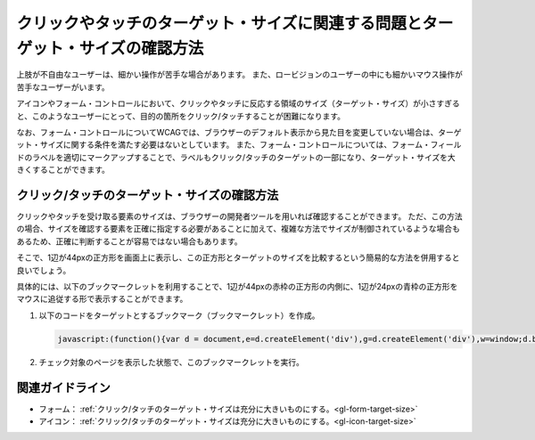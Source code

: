 .. _exp-target-size:

################################################################################
クリックやタッチのターゲット・サイズに関連する問題とターゲット・サイズの確認方法
################################################################################

上肢が不自由なユーザーは、細かい操作が苦手な場合があります。
また、ロービジョンのユーザーの中にも細かいマウス操作が苦手なユーザーがいます。

アイコンやフォーム・コントロールにおいて、クリックやタッチに反応する領域のサイズ（ターゲット・サイズ）が小さすぎると、このようなユーザーにとって、目的の箇所をクリック/タッチすることが困難になります。

なお、フォーム・コントロールについてWCAGでは、ブラウザーのデフォルト表示から見た目を変更していない場合は、ターゲット・サイズに関する条件を満たす必要はないとしています。
また、フォーム・コントロールについては、フォーム・フィールドのラベルを適切にマークアップすることで、ラベルもクリック/タッチのターゲットの一部になり、ターゲット・サイズを大きくすることができます。

*********************************************
クリック/タッチのターゲット・サイズの確認方法
*********************************************

クリックやタッチを受け取る要素のサイズは、ブラウザーの開発者ツールを用いれば確認することができます。
ただ、この方法の場合、サイズを確認する要素を正確に指定する必要があることに加えて、複雑な方法でサイズが制御されているような場合もあるため、正確に判断することが容易ではない場合もあります。

そこで、1辺が44pxの正方形を画面上に表示し、この正方形とターゲットのサイズを比較するという簡易的な方法を併用すると良いでしょう。

具体的には、以下のブックマークレットを利用することで、1辺が44pxの赤枠の正方形の内側に、1辺が24pxの青枠の正方形をマウスに追従する形で表示することができます。

#. 以下のコードをターゲットとするブックマーク（ブックマークレット）を作成。

   .. raw:: html

      <details><summary>コードを表示</summary>

   .. code-block:: javascript

      javascript:(function(){var d = document,e=d.createElement('div'),g=d.createElement('div'),w=window;d.body.appendChild(e);e.appendChild(g);e.setAttribute('style','position:absolute;top:0;left:0;z-index:2147483647;box-sizing:border-box;width:44px;height:44px;border:1px solid #f00;background:#fff;opacity:0.5;transform: translate(-50%,-50%);pointer-events:none;');g.setAttribute('style','position:absolute;top:50%;left:50%;transform:translate(-50%,-50%);box-sizing:border-box;width:24px;height:24px;border:1px solid #00f;');w.onmousemove=(function(v){e.style.left=w.scrollX+v.clientX+'px';e.style.top=w.scrollY+v.clientY+'px'})})()

   .. raw:: html

      </details>
      <a href="javascript:(function(){var d = document,e=d.createElement('div'),g=d.createElement('div'),w=window;d.body.appendChild(e);e.appendChild(g);e.setAttribute('style','position:absolute;top:0;left:0;z-index:2147483647;box-sizing:border-box;width:44px;height:44px;border:1px solid #f00;background:#fff;opacity:0.5;transform: translate(-50%,-50%);pointer-events:none;');g.setAttribute('style','position:absolute;top:50%;left:50%;transform:translate(-50%,-50%);box-sizing:border-box;width:24px;height:24px;border:1px solid #00f;');w.onmousemove=(function(v){e.style.left=w.scrollX+v.clientX+'px';e.style.top=w.scrollY+v.clientY+'px'})})()">44x44 pxの4角形を表示するブックマークレット</a>

#. チェック対象のページを表示した状態で、このブックマークレットを実行。


****************
関連ガイドライン
****************

*  フォーム： :ref:`クリック/タッチのターゲット・サイズは充分に大きいものにする。<gl-form-target-size>`
*  アイコン： :ref:`クリック/タッチのターゲット・サイズは充分に大きいものにする。<gl-icon-target-size>`
